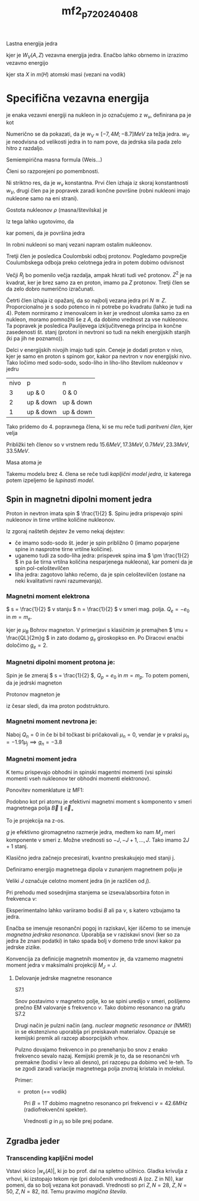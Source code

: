#+title: mf2_p7_20240408
#+startup: entitiespretty nil
#+startup: nolatexpreview

Lastna energija jedra

\begin{equation}
\label{eq:48}
m(A, Z)c ^2 = Z m_p c ^2 + N m_n c ^2 + W_V(A,Z)
\end{equation}

kjer je \( W_V(A,Z) \) vezavna energija jedra. Enačbo lahko obrnemo in izrazimo vezavno energijo

\begin{equation}
\label{eq:49}
W_V(A,Z) = (m(A, Z)  - Z m_p - N m_n) c ^2 = c ^2 ((m(A,Z) + Zm_e) - Z(m_p + m_e) - Nm_n)  = m(^A_Z X) c ^2 - Z m(H) c ^2 - Nm_n c ^2
\end{equation}

kjer sta \( X \) in \( m(H) \) atomski masi (vezani na vodik)

* Specifična vezavna energija

je enaka vezavni energiji na nukleon in jo označujemo z \( w_v \), definirana pa je kot

\begin{equation}
\label{eq:50}
w_v = \frac{W_V}{A}
\end{equation}

Numerično se da pokazati, da je \( w_V \approx [-7,4M; -8.7]MeV \) za težja jedra. \( w_V \) je neodvisna od velikosti jedra in to nam pove, da jedrska sila pada zelo hitro z razdaljo.

Semiempirična masna formula (Weis...)

\begin{equation}
\label{eq:51}
W_V(A, Z) = - w_0 A + w_1 A^{\frac{2}{3}} + w_2 \frac{Z ^2}{A ^{\frac{1}{3}}} + w_3 \frac{(A - 2Z) ^2}{A} + w_4 \frac{\delta_{ZN}}{A ^{\frac{3}{4}}}
\end{equation}

Členi so razporejeni po pomembnosti.

Ni striktno res, da je \( w_v \) konstantna. Prvi člen izhaja iz skoraj konstantnosti \( w_V \), drugi člen pa je popravek zaradi končne površine (robni nukleoni imajo nukleone samo na eni strani).

Gostota nukleonov \( \rho \) (masna/številska) je

\begin{equation}
\label{eq:52}
\rho \approx = \frac{m_n A}{R_j ^3} \frac{3}{4 \pi} \approx = const
\end{equation}

Iz tega lahko ugotovimo, da

\begin{equation}
\label{eq:53}
R_j = A ^{\frac{1}{3}}
\end{equation}

kar pomeni, da je površina jedra

\begin{equation}
\label{eq:54}
S_j = A^{\frac{2}{3}}
\end{equation}

In robni nukleoni so manj vezani napram ostalim nukleonov.

Tretji člen je posledica Coulombski odboj protonov. Pogledamo povprečje Coulumbskega odboja preko celotnega jedra in potem dobimo odvisnost

\begin{equation}
\label{eq:55}
V_c \propto \frac{Z ^2e ^2}{R_j}
\end{equation}

Večji \( R_j \) bo pomenilo večja razdalja, ampak hkrati tudi več protonov. \( Z ^2 \) je na kvadrat, ker je brez samo za en proton, imamo pa \( Z \) protonov. Tretji člen se da zelo dobro numerično izračunati.

Četrti člen izhaja iz opažanj, da so najbolj vezana jedra pri \( N \approxeq Z \). Proporcionalno je s sodo potenco in ni potrebe po kvadratu (lahko je tudi na 4). Potem normiramo z imenovalcem in ker je vrednost ulomka samo za en nukleon, moramo pomnožiti še z \( A \), da dobimo vrednost za vse nukleonov. Ta popravek je posledica Paulijevega izključitvenega principa in končne zasedenosti št. stanj (protoni in nevtroni so tudi na nekih energijskih stanjih (ki pa jih ne poznamo)).

\begin{equation}
\label{eq:56}
 \frac{(1 - \frac{Z}{N})^2}{(1 + \frac{Z}{N}) ^2} A \propto \frac{(A - 2Z)^2}{A}
\end{equation}

Delci v energijskih nivojih imajo tudi spin. Ceneje je dodati proton v nivo, kjer je samo en proton s spinom gor, kakor pa nevtron v nov energijski nivo. Tako ločimo med sodo-sodo, sodo-liho in liho-liho številom nukleonov v jedru

| nivo | p         | n         |
|    3 | up & 0    | 0 & 0     |
|    2 | up & down | up & down |
|    1 | up & down | up & down |

Tako pridemo do 4. popravnega člena, ki se mu reče tudi /paritveni člen/, kjer velja

\begin{equation}
\label{eq:57}
\delta_{ZN} = \begin{cases}
-1 & \text{za Z sodo- N sodo jedra} \\
0 & \text{za Z sodo/liho - N liho/sodo jedra}\\
1 & \text{za Z liho- N liho jedra}
\end{cases}
\end{equation}

Približki teh členov so v vrstnem redu \( 15.6 MeV, 17.3 MeV, 0.7MeV, 23.3 MeV, 33.5 MeV \).

Masa atoma je

\begin{equation}
\label{eq:58}
M(^A_ZX) = Z m_H + Nm_N + W_V (A,Z) \frac{1}{c ^2}
\end{equation}

Takemu modelu brez 4. člena se reče tudi /kapljični model jedra/, iz katerega potem izpeljemo še /lupinasti model/.

** Spin in magnetni dipolni moment jedra

Proton in nevtron imata spin \( \frac{1}{2} \). Spinu jedra prispevajo spini nukleonov in tirne vrtilne količine nukleonov.

Iz zgoraj naštetih dejstev že vemo nekaj dejstev:

- če imamo sodo-sodo št. jeder je spin približno 0 (imamo poparjene spine in nasprotne tirne vrtilne količine).
- uganemo tudi za sodo-liha jedra: prispevek spina ima \( \pm \frac{1}{2} \) in pa še tirna vrtilna količina nesparjenega nukleona), kar pomeni da je spin pol-celoštevilčen
- liha jedra: zagotovo lahko rečemo, da je spin celoštevilčen (ostane na neki kvalitativni ravni razumevanja).
*** Magnetni moment elektrona

\( s = \frac{1}{2} \) v stanju \( n = \frac{1}{2} \) v smeri mag. polja. \( Q_e = -e_0 \text{ in } m = m_e \).

\begin{equation}
\label{eq:59}
\mu_e = - \mu_B = - \frac{1}{2} \frac{e_0 \hbar}{m_e} g_e
\end{equation}

kjer je \( \mu_B \) Bohrov magneton. V primerjavi s klasičnim je premajhen \( \mu = \frac{QL}{2m}g \) in zato dodamo \( g_e \) giroskopkso en. Po Diracovi enačbi določimo \( g_e = 2 \).

*** Magnetni dipolni moment protona je:
  Spin je še zmeraj \( s = \frac{1}{2} \), \( Q_p = e_0 \) in \( m = m_p \). To potem pomeni, da je jedrski magneton

  \begin{equation}
  \label{eq:60}
  \mu_j = \frac{e_0 \hbar}{2 m_p} = \frac{m_e}{m_p} \mu_B = 5 \times 10^{-27} Am ^2
  \end{equation}

  Protonov magneton je

  \begin{equation}
  \label{eq:61}
  \mu_p = 2.79 \mu_j \implies g_p \approxeq 5.6
  \end{equation}

  iz česar sledi, da ima proton podstrukturo.

*** Magnetni moment nevtrona je:
  Naboj \( Q_n = 0 \) in če bi bil točkast bi pričakovali \( \mu_n = 0 \), vendar je v praksi \( \mu_n = -1.91 \mu_j \implies g_n = -3.8 \)

*** Magnetni moment jedra

K temu prispevajo obhodni in spinski magentni momenti (vsi spinski momenti vseh nukleonov ter obhodni momenti elektronov).

Ponovitev nomenklature iz MF1:

Podobno kot pri atomu je efektivni magnetni moment s komponento v smeri magnetnega polja \( \vec{B} \parallel \vec{e}_{+} \)

\begin{equation}
\label{eq:62}
(\mu_z)_{M_J} = g \mu_j M_J
\end{equation}

To je projekcija na z-os.

\( g \) je efektivno giromagnetno razmerje jedra, medtem ko nam \( M_J \) meri komponente v smeri z. Možne vrednosti so \( -J, -J + 1, \ldots, J \). Tako imamo \( 2J +1 \) stanj.

Klasično jedra začnejo precesirati, kvantno preskakujejo med stanji j.

Definiramo energijo magnetnega dipola v zunanjem magnetnem polju je

\begin{equation}
\label{eq:63}
W_{n_j} = - (\mu_z)_{M_J} B = - g M_J \mu_j B
\end{equation}

Veliki \( J \) označuje celotno moment jedra (in je različen od \( j \)).

Pri prehodu med sosednjima stanjema se izseva/absorbira foton in frekvenca \( \nu \):

\begin{equation}
\label{eq:64}
h \nu = \Delta W_{M_J} = W_{M_J} - W_{M_J \pm 1} = \pm g \mu_j B
\end{equation}

Eksperimentalno lahko variiramo bodisi \( B \) ali pa \( \nu \), s katero vzbujamo ta jedra.

Enačba \ref{eq:64}  se imenuje resonančni pogoj in raziskavi, kjer iščemo to se imenuje /magnetna jedrska resonanca/. Uporablja se v raziskavi snovi (ker so za jedra že znani podatki) in tako spada bolj v domeno trde snovi kakor pa jedrske zizike.

Konvencija za definicije magnetnih momentov je, da vzamemo magnetni moment jedra v maksimalni projekciji \( M_J = J \).

\begin{equation}
\label{eq:65}
(\mu_z)_{M_J = J} = g J \mu_j = \frac{h\nu}{B} J
\end{equation}

**** Delovanje jedrske magnetne resonance

S7.1

Snov postavimo v magnetno polje, ko se spini uredijo v smeri, pošljemo prečno EM valovanje s frekvenco \( \nu \). Tako dobimo resonanco na grafu S7.2

Drugi način je pulzni način (ang. /nuclear magnetic resonance or (NMR)/) in se ekstenzivno uporablja pri preiskavah materialov. Opazuje se kemijski premik ali razcep absorpcijskih vrhov.

Pulzno dovajamo frekvenco in po prenehanju bo snov z enako frekvenco sevalo nazaj. Kemijski premik je to, da se resonančni vrh premakne (bodisi v levo ali desno), pri razcepu pa dobimo več le-teh. To se zgodi zaradi variacije magnetnega polja znotraj kristala in molekul.

Primer:

- proton (== vodik)

  Pri \( B = 1T \) dobimo magnetno resonanco pri frekvenci \( \nu = 42.6 MHz \) (radiofrekvenčni spekter).

  \begin{equation}
  \label{eq:66}
  \nu = \frac{g \mu_j}{h}B
  \end{equation}

  Vrednosti \( g \) in \( \mu_j \) so bile prej podane.
** Zgradba jeder
*** Transcending kapljični model
Vstavi skico \( |w_v(A)| \), ki jo bo prof. dal na spletno učilnico. Gladka krivulja z vrhovi, ki izstopajo tekom nje (pri določenih vrednosti A (oz. Z in N)), kar pomeni, da so bolj vezana kot ponavadi. Vrednosti so pri \( Z, N = 28 \), \( Z, N = 50 \), \( Z, N = 82 \), itd. Temu pravimo /magična števila/.
